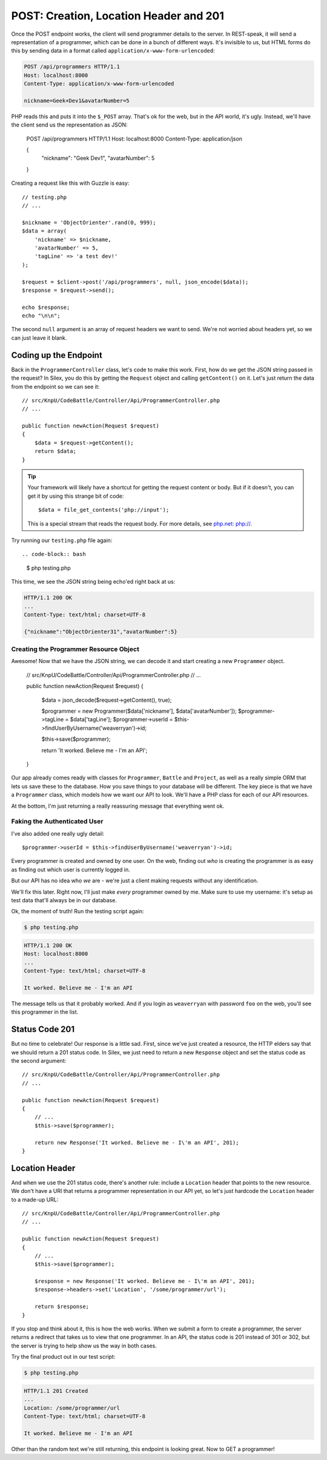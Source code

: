 POST: Creation, Location Header and 201
=======================================

Once the POST endpoint works, the client will send programmer details to
the server. In REST-speak, it will send a representation of a programmer,
which can be done in a bunch of different ways. It's invisible to us, but
HTML forms do this by sending data in a format called ``application/x-www-form-urlencoded``:

.. code-block:: text

    POST /api/programmers HTTP/1.1
    Host: localhost:8000
    Content-Type: application/x-www-form-urlencoded
    
    nickname=Geek+Dev1&avatarNumber=5

PHP reads this and puts it into the ``$_POST`` array. That's ok for the web,
but in the API world, it's ugly. Instead, we'll have the client send us the
representation as JSON:

    POST /api/programmers HTTP/1.1
    Host: localhost:8000
    Content-Type: application/json
    
    {
        "nickname": "Geek Dev1",
        "avatarNumber": 5
    }

Creating a request like this with Guzzle is easy::

    // testing.php
    // ...

    $nickname = 'ObjectOrienter'.rand(0, 999);
    $data = array(
        'nickname' => $nickname,
        'avatarNumber' => 5,
        'tagLine' => 'a test dev!'
    );

    $request = $client->post('/api/programmers', null, json_encode($data));
    $response = $request->send();

    echo $response;
    echo "\n\n";

The second ``null`` argument is an array of request headers we want to send.
We're not worried about headers yet, so we can just leave it blank.

Coding up the Endpoint
----------------------

Back in the ``ProgrammerController`` class, let's code to make this work.
First, how do we get the JSON string passed in the request? In Silex, you
do this by getting the ``Request`` object and calling ``getContent()`` on
it. Let's just return the data from the endpoint so we can see it::

    // src/KnpU/CodeBattle/Controller/Api/ProgrammerController.php
    // ...

    public function newAction(Request $request)
    {
        $data = $request->getContent();
        return $data;
    }

.. tip::

    Your framework will likely have a shortcut for getting the request content
    or body. But if it doesn't, you can get it by using this strange bit
    of code::
    
        $data = file_get_contents('php://input');

    This is a special stream that reads the request body. For more details,
    see `php.net: php://`_.

Try running our ``testing.php`` file again::

.. code-block:: bash

    $ php testing.php

This time, we see the JSON string being echo'ed right back at us:

.. code-block:: text

    HTTP/1.1 200 OK
    ...
    Content-Type: text/html; charset=UTF-8

    {"nickname":"ObjectOrienter31","avatarNumber":5}

Creating the Programmer Resource Object
~~~~~~~~~~~~~~~~~~~~~~~~~~~~~~~~~~~~~~~

Awesome! Now that we have the JSON string, we can decode it and start creating
a new ``Programmer`` object.

    // src/KnpU/CodeBattle/Controller/Api/ProgrammerController.php
    // ...

    public function newAction(Request $request)
    {
        $data = json_decode($request->getContent(), true);

        $programmer = new Programmer($data['nickname'], $data['avatarNumber']);
        $programmer->tagLine = $data['tagLine'];
        $programmer->userId = $this->findUserByUsername('weaverryan')->id;

        $this->save($programmer);

        return 'It worked. Believe me - I\'m an API';
    }

Our app already comes ready with classes for ``Programmer``, ``Battle`` and
``Project``, as well as a really simple ORM that lets us save these to the
database. How you save things to your database will be different. The key
piece is that we have a ``Programmer`` class, which models how we want our
API to look. We'll have a PHP class for each of our API resources.

At the bottom, I'm just returning a really reassuring message that everything
went ok.

Faking the Authenticated User
~~~~~~~~~~~~~~~~~~~~~~~~~~~~~

I've also added one really ugly detail::

    $programmer->userId = $this->findUserByUsername('weaverryan')->id;

Every programmer is created and owned by one user. On the web, finding out
*who* is creating the programmer is as easy as finding out which user is
currently logged in.

But our API has no idea who *we* are - we're just a client making requests
without any identification.

We'll fix this later. Right now, I'll just make *every* programmer owned by
me. Make sure to use my username: it's setup as test data that'll always
be in our database.

Ok, the moment of truth! Run the testing script again:

.. code-block:: bash

    $ php testing.php

.. code-block:: text

    HTTP/1.1 200 OK
    Host: localhost:8000
    ... 
    Content-Type: text/html; charset=UTF-8

    It worked. Believe me - I'm an API

The message tells us that it probably worked. And if you login as ``weaverryan``
with password ``foo`` on the web, you'll see this programmer in the list.

Status Code 201
---------------

But no time to celebrate! Our response is a little sad. First, since we've
just created a resource, the HTTP elders say that we should return a 201
status code. In Silex, we just need to return a new ``Response`` object
and set the status code as the second argument::

    // src/KnpU/CodeBattle/Controller/Api/ProgrammerController.php
    // ...

    public function newAction(Request $request)
    {
        // ...
        $this->save($programmer);

        return new Response('It worked. Believe me - I\'m an API', 201);
    }

Location Header
---------------

And when we use the 201 status code, there's another rule: include a ``Location``
header that points to the new resource. We don't have a URI that returns
a programmer representation in our API yet, so let's just hardcode the ``Location``
header to a made-up URL::

    // src/KnpU/CodeBattle/Controller/Api/ProgrammerController.php
    // ...

    public function newAction(Request $request)
    {
        // ...
        $this->save($programmer);

        $response = new Response('It worked. Believe me - I\'m an API', 201);
        $response->headers->set('Location', '/some/programmer/url');

        return $response;
    }

If you stop and think about it, this is how the web works. When we submit
a form to create a programmer, the server returns a redirect that takes us
to view that one programmer. In an API, the status code is 201 instead of
301 or 302, but the server is trying to help show us the way in both cases.

Try the final product out in our test script:

.. code-block:: bash

    $ php testing.php

.. code-block:: text

    HTTP/1.1 201 Created
    ... 
    Location: /some/programmer/url
    Content-Type: text/html; charset=UTF-8

    It worked. Believe me - I'm an API

Other than the random text we're still returning, this endpoint is looking
great. Now to GET a programmer!

.. _`php.net: php://`: http://www.php.net/manual/en/wrappers.php.php#wrappers.php.input
.. _`The Wonderful World of Composer`: http://knpuniversity.com/screencast/composer
